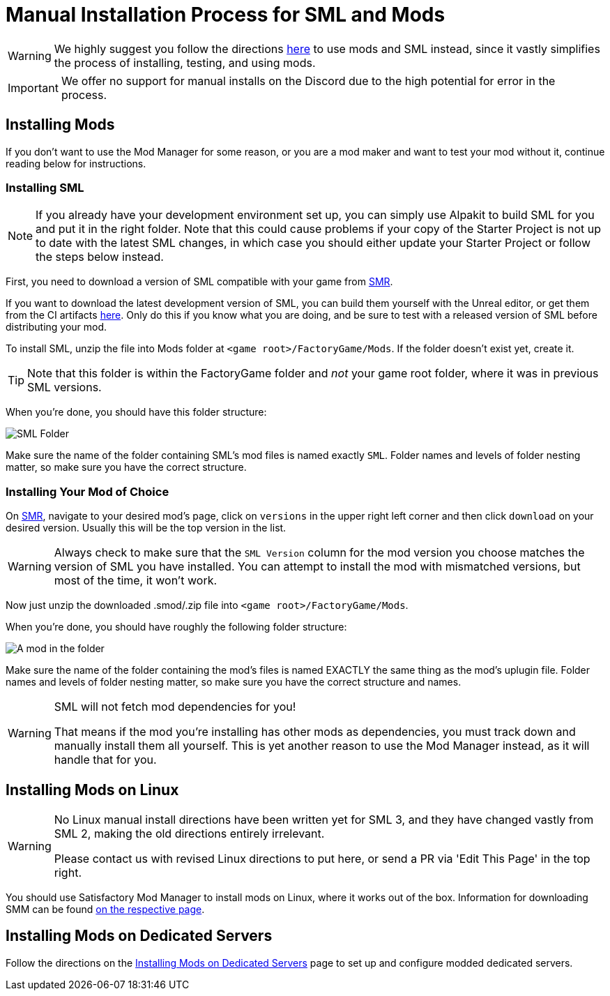 = Manual Installation Process for SML and Mods

[WARNING]
====
We highly suggest you follow the directions xref:ForUsers/SatisfactoryModManager.adoc[here] to use mods and SML instead,
since it vastly simplifies the process of installing, testing, and using mods.
====

[IMPORTANT]
====
We offer no support for manual installs on the Discord due to the high potential for error in the process.
====

== Installing Mods

If you don't want to use the Mod Manager for some reason, or you are a mod maker and want to test your mod without it, continue reading below for instructions.

=== Installing SML

[NOTE]
====
If you already have your development environment set up,
you can simply use Alpakit to build SML for you and put it in the right folder.
Note that this could cause problems if your copy of the Starter Project
is not up to date with the latest SML changes,
in which case you should either update your Starter Project
or follow the steps below instead.
====

First, you need to download a version of SML compatible with your game from https://ficsit.app/mod/SML[SMR].

If you want to download the latest development version of SML,
you can build them yourself with the Unreal editor, or get them from the CI artifacts
https://github.com/satisfactorymodding/SatisfactoryModLoader/actions/workflows/build.yml[here].
Only do this if you know what you are doing,
and be sure to test with a released version of SML
before distributing your mod.

To install SML, unzip the file into Mods folder at `<game root>/FactoryGame/Mods`.
If the folder doesn't exist yet, create it.

[TIP]
====
Note that this folder is within the FactoryGame folder and _not_ your game root folder,
where it was in previous SML versions.
====

When you're done, you should have this folder structure:

image:ManualInstall/sml_folder_example.png[SML Folder]

Make sure the name of the folder containing SML's mod files is named exactly `SML`.
Folder names and levels of folder nesting matter, so make sure you have the correct structure.

=== Installing Your Mod of Choice

On https://ficsit.app/[SMR], navigate to your desired mod's page, click on
`versions` in the upper right left corner and then click `+download+` on your desired version.
Usually this will be the top version in the list.

[WARNING]
====
Always check to make sure that the `SML Version` column for the mod version
you choose matches the version of SML you have installed. You can
attempt to install the mod with mismatched versions, but most of the
time, it won't work.
====

Now just unzip the downloaded .smod/.zip file into `<game root>/FactoryGame/Mods`.

When you're done, you should have roughly the following folder structure:

image:ManualInstall/mod_in_folder_example.png[A mod in the folder]

Make sure the name of the folder containing the mod's files is named EXACTLY the same thing as the mod's uplugin file.
Folder names and levels of folder nesting matter, so make sure you have the correct structure and names.

[WARNING]
====
SML will not fetch mod dependencies for you!

That means if the mod you're installing has other mods as dependencies,
you must track down and manually install them all yourself.
This is yet another reason to use the Mod Manager instead,
as it will handle that for you.
====

== Installing Mods on Linux

[WARNING]
====
No Linux manual install directions have been written yet for SML 3,
and they have changed vastly from SML 2,
making the old directions entirely irrelevant.

Please contact us with revised Linux directions to put here,
or send a PR via 'Edit This Page' in the top right.
====

You should use Satisfactory Mod Manager to install mods on Linux, where it works out of the box.
Information for downloading SMM can be found xref:ForUsers/SatisfactoryModManager.adoc[on the respective page].

== Installing Mods on Dedicated Servers

Follow the directions on the 
xref:ForUsers/DedicatedServerSetup.adoc[Installing Mods on Dedicated Servers] page
to set up and configure modded dedicated servers.
